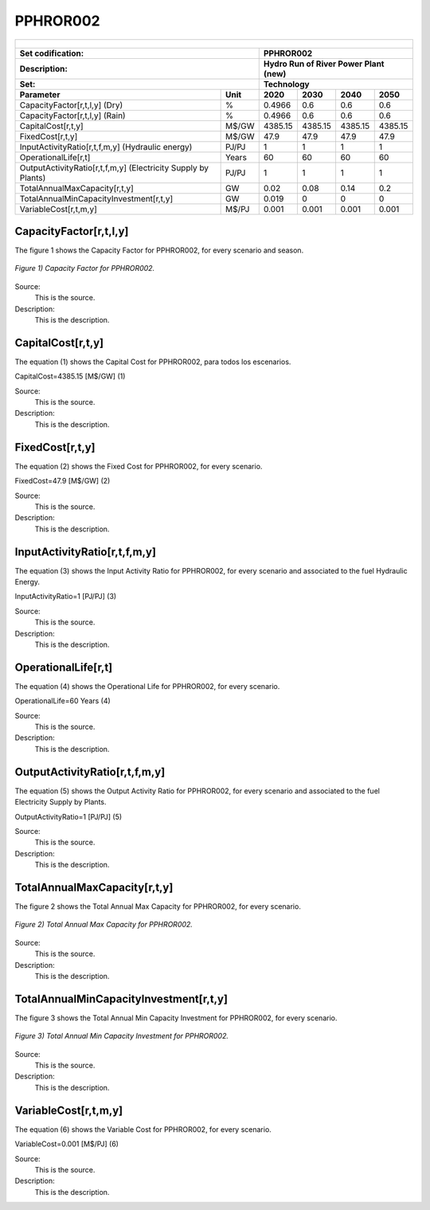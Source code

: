 PPHROR002
=====================================

+-------------------------------------------------+-------+--------------+--------------+--------------+--------------+
| .. figure:: img/PHH.jpg                                                                                             |
|    :align:   center                                                                                                 |
|    :width:   500 px                                                                                                 |
+-------------------------------------------------+-------+--------------+--------------+--------------+--------------+
| Set codification:                                       |PPHROR002                                                  |
+-------------------------------------------------+-------+--------------+--------------+--------------+--------------+
| Description:                                            |Hydro Run of River Power Plant (new)                       |
+-------------------------------------------------+-------+--------------+--------------+--------------+--------------+
| Set:                                                    |Technology                                                 |
+-------------------------------------------------+-------+--------------+--------------+--------------+--------------+
| Parameter                                       | Unit  | 2020         | 2030         | 2040         |  2050        |
+=================================================+=======+==============+==============+==============+==============+
| CapacityFactor[r,t,l,y] (Dry)                   |   %   | 0.4966       | 0.6          | 0.6          | 0.6          |
+-------------------------------------------------+-------+--------------+--------------+--------------+--------------+
| CapacityFactor[r,t,l,y] (Rain)                  |   %   | 0.4966       | 0.6          | 0.6          | 0.6          |
+-------------------------------------------------+-------+--------------+--------------+--------------+--------------+
| CapitalCost[r,t,y]                              | M$/GW | 4385.15      | 4385.15      | 4385.15      | 4385.15      |
+-------------------------------------------------+-------+--------------+--------------+--------------+--------------+
| FixedCost[r,t,y]                                | M$/GW | 47.9         | 47.9         | 47.9         | 47.9         |
+-------------------------------------------------+-------+--------------+--------------+--------------+--------------+
| InputActivityRatio[r,t,f,m,y] (Hydraulic        | PJ/PJ | 1            | 1            | 1            | 1            |
| energy)                                         |       |              |              |              |              |
+-------------------------------------------------+-------+--------------+--------------+--------------+--------------+
| OperationalLife[r,t]                            | Years | 60           | 60           | 60           | 60           |
+-------------------------------------------------+-------+--------------+--------------+--------------+--------------+
| OutputActivityRatio[r,t,f,m,y] (Electricity     | PJ/PJ | 1            | 1            | 1            | 1            |
| Supply by Plants)                               |       |              |              |              |              |
+-------------------------------------------------+-------+--------------+--------------+--------------+--------------+
| TotalAnnualMaxCapacity[r,t,y]                   |  GW   | 0.02         | 0.08         | 0.14         | 0.2          |
+-------------------------------------------------+-------+--------------+--------------+--------------+--------------+
| TotalAnnualMinCapacityInvestment[r,t,y]         |  GW   | 0.019        | 0            | 0            | 0            |
+-------------------------------------------------+-------+--------------+--------------+--------------+--------------+
| VariableCost[r,t,m,y]                           | M$/PJ | 0.001        | 0.001        | 0.001        | 0.001        |
+-------------------------------------------------+-------+--------------+--------------+--------------+--------------+



CapacityFactor[r,t,l,y]
+++++++++
The figure 1 shows the Capacity Factor for PPHROR002, for every scenario and season.

.. figure:: img/PPHROR002_CapacityFactor.png
   :align:   center
   :width:   700 px
   
   *Figure 1) Capacity Factor for PPHROR002.*

Source:
   This is the source. 
   
Description: 
   This is the description. 
   
CapitalCost[r,t,y]
+++++++++
The equation (1) shows the Capital Cost for PPHROR002, para todos los escenarios.

CapitalCost=4385.15 [M$/GW]   (1)

Source:
   This is the source. 
   
Description: 
   This is the description.

FixedCost[r,t,y]
+++++++++
The equation (2) shows the Fixed Cost for PPHROR002, for every scenario.

FixedCost=47.9 [M$/GW]   (2)

Source:
   This is the source. 
   
Description: 
   This is the description.
   
InputActivityRatio[r,t,f,m,y]
+++++++++
The equation (3) shows the Input Activity Ratio for PPHROR002, for every scenario and associated to the fuel Hydraulic Energy.

InputActivityRatio=1   [PJ/PJ]   (3)

Source:
   This is the source. 
   
Description: 
   This is the description.
   
OperationalLife[r,t]
+++++++++
The equation (4) shows the Operational Life for PPHROR002, for every scenario.

OperationalLife=60 Years   (4)

Source:
   This is the source. 
   
Description: 
   This is the description.   
   
OutputActivityRatio[r,t,f,m,y]
+++++++++
The equation (5) shows the Output Activity Ratio for PPHROR002, for every scenario and associated to the fuel Electricity Supply by Plants.

OutputActivityRatio=1 [PJ/PJ]   (5)

Source:
   This is the source. 
   
Description: 
   This is the description. 
   
TotalAnnualMaxCapacity[r,t,y]
+++++++++
The figure 2 shows the Total Annual Max Capacity for PPHROR002, for every scenario.

.. figure:: img/PPHROR002_TotalAnnualMaxCapacity.png
   :align:   center
   :width:   700 px
   
   *Figure 2) Total Annual Max Capacity for PPHROR002.*

Source:
   This is the source. 
   
Description: 
   This is the description.
   
TotalAnnualMinCapacityInvestment[r,t,y]
+++++++++
The figure 3 shows the Total Annual Min Capacity Investment for PPHROR002, for every scenario.

.. figure:: img/PPHROR002_TotalAnnualMinCapacityInvestment.png
   :align:   center
   :width:   700 px
   
   *Figure 3) Total Annual Min Capacity Investment for PPHROR002.*

Source:
   This is the source. 
   
Description: 
   This is the description.   
   
VariableCost[r,t,m,y]
+++++++++
The equation (6) shows the Variable Cost for PPHROR002, for every scenario.

VariableCost=0.001 [M$/PJ]   (6)

Source:
   This is the source. 
   
Description: 
   This is the description.    
